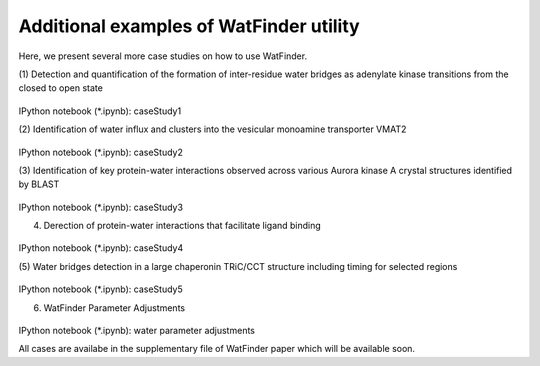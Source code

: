 .. _watfinder_tutorial:

Additional examples of WatFinder utility
===============================================================================

Here, we present several more case studies on how to use WatFinder.

(1) Detection and quantification of the formation of inter-residue water
bridges as adenylate kinase transitions from the closed to open state


.. figure:: images/caseStudy1.jpg
   :scale: 60 %


IPython notebook (*.ipynb): caseStudy1


(2) Identification of water influx and clusters into the vesicular monoamine
transporter VMAT2


.. figure:: images/caseStudy2.jpg
   :scale: 60 %

IPython notebook (*.ipynb): caseStudy2


(3) Identification of key protein-water interactions observed across various
Aurora kinase A crystal structures identified by BLAST


.. figure:: images/caseStudy3.jpg
   :scale: 60 %


IPython notebook (*.ipynb): caseStudy3


(4) Derection of protein-water interactions that facilitate ligand binding


.. figure:: images/caseStudy4.jpg
   :scale: 60 %


IPython notebook (*.ipynb): caseStudy4


(5) Water bridges detection in a large chaperonin TRiC/CCT structure
including timing for selected regions


.. figure:: images/caseStudy5.jpg
   :scale: 60 %


IPython notebook (*.ipynb): caseStudy5


(6) WatFinder Parameter Adjustments


.. figure:: images/caseStudy6.jpg
   :scale: 60 %


IPython notebook (*.ipynb): water parameter adjustments


All cases are availabe in the supplementary file of WatFinder paper which
will be available soon.

